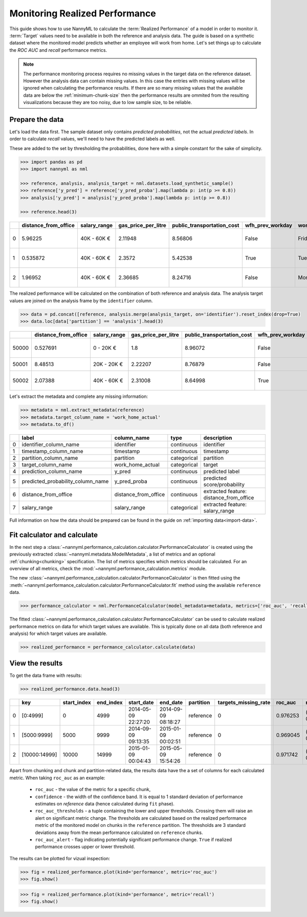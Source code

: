 .. _performance-calculation:

===============================
Monitoring Realized Performance
===============================

This guide shows how to use NannyML to calculate the :term:`Realized Performance` of a model in order to monitor it.
:term:`Target` values need to be available in both the reference and analysis data.
The guide is based on a synthetic dataset where the monitored model predicts whether an employee will work from home.
Let's set things up to calculate the *ROC AUC* and *recall* performance metrics.

.. note::
    The performance monitoring process requires no missing values in the target data on the reference dataset. However
    the analysis data can contain missing values. In this case the entries with missing values will be ignored when
    calculating the performance results. If there are so many missing values that the available data are below the
    :ref:`minimum-chunk-size` then the performance results are ommited from the resulting visualizations because they are
    too noisy, due to low sample size, to be reliable.

Prepare the data
================

Let's load the data first. The sample dataset only contains *predicted probabilities*, not the actual *predicted labels*.
In order to calculate *recall* values, we'll need to have the predicted labels as well.

These are added to the set by thresholding the probabilities, done here with a simple constant for the sake of simplicity.

.. code-block:: python

    >>> import pandas as pd
    >>> import nannyml as nml

    >>> reference, analysis, analysis_target = nml.datasets.load_synthetic_sample()
    >>> reference['y_pred'] = reference['y_pred_proba'].map(lambda p: int(p >= 0.8))
    >>> analysis['y_pred'] = analysis['y_pred_proba'].map(lambda p: int(p >= 0.8))

    >>> reference.head(3)

+----+------------------------+----------------+-----------------------+------------------------------+--------------------+-----------+----------+--------------+--------------------+---------------------+----------------+-------------+--------+
|    |   distance_from_office | salary_range   |   gas_price_per_litre |   public_transportation_cost | wfh_prev_workday   | workday   |   tenure |   identifier |   work_home_actual | timestamp           |   y_pred_proba | partition   | y_pred |
+====+========================+================+=======================+==============================+====================+===========+==========+==============+====================+=====================+================+=============+========+
|  0 |               5.96225  | 40K - 60K €    |               2.11948 |                      8.56806 | False              | Friday    | 0.212653 |            0 |                  1 | 2014-05-09 22:27:20 |           0.99 | reference   |      1 |
+----+------------------------+----------------+-----------------------+------------------------------+--------------------+-----------+----------+--------------+--------------------+---------------------+----------------+-------------+--------+
|  1 |               0.535872 | 40K - 60K €    |               2.3572  |                      5.42538 | True               | Tuesday   | 4.92755  |            1 |                  0 | 2014-05-09 22:59:32 |           0.07 | reference   |      0 |
+----+------------------------+----------------+-----------------------+------------------------------+--------------------+-----------+----------+--------------+--------------------+---------------------+----------------+-------------+--------+
|  2 |               1.96952  | 40K - 60K €    |               2.36685 |                      8.24716 | False              | Monday    | 0.520817 |            2 |                  1 | 2014-05-09 23:48:25 |           1    | reference   |      1 |
+----+------------------------+----------------+-----------------------+------------------------------+--------------------+-----------+----------+--------------+--------------------+---------------------+----------------+-------------+--------+

The realized performance will be calculated on the combination of both reference and analysis data. The analysis target
values are joined on the analysis frame by the ``identifier`` column.

.. code-block:: python

    >>> data = pd.concat([reference, analysis.merge(analysis_target, on='identifier').reset_index(drop=True)
    >>> data.loc[data['partition'] == 'analysis'].head(3)

+-------+------------------------+----------------+-----------------------+------------------------------+--------------------+-----------+----------+--------------+--------------------+---------------------+----------------+-------------+----------+
|       |   distance_from_office | salary_range   |   gas_price_per_litre |   public_transportation_cost | wfh_prev_workday   | workday   |   tenure |   identifier |   work_home_actual | timestamp           |   y_pred_proba | partition   |   y_pred |
+=======+========================+================+=======================+==============================+====================+===========+==========+==============+====================+=====================+================+=============+==========+
| 50000 |               0.527691 | 0 - 20K €      |               1.8     |                      8.96072 | False              | Tuesday   |  4.22463 |          nan |                  1 | 2017-08-31 04:20:00 |           0.99 | analysis    |        1 |
+-------+------------------------+----------------+-----------------------+------------------------------+--------------------+-----------+----------+--------------+--------------------+---------------------+----------------+-------------+----------+
| 50001 |               8.48513  | 20K - 20K €    |               2.22207 |                      8.76879 | False              | Friday    |  4.9631  |          nan |                  1 | 2017-08-31 05:16:16 |           0.98 | analysis    |        1 |
+-------+------------------------+----------------+-----------------------+------------------------------+--------------------+-----------+----------+--------------+--------------------+---------------------+----------------+-------------+----------+
| 50002 |               2.07388  | 40K - 60K €    |               2.31008 |                      8.64998 | True               | Friday    |  4.58895 |          nan |                  1 | 2017-08-31 05:56:44 |           0.98 | analysis    |        1 |
+-------+------------------------+----------------+-----------------------+------------------------------+--------------------+-----------+----------+--------------+--------------------+---------------------+----------------+-------------+----------+

Let's extract the metadata and complete any missing information:

.. code-block:: python

    >>> metadata = nml.extract_metadata(reference)
    >>> metadata.target_column_name = 'work_home_actual'
    >>> metadata.to_df()

+----+-----------------------------------+----------------------------+-------------+-----------------------------------------------+
|    | label                             | column_name                | type        | description                                   |
+====+===================================+============================+=============+===============================================+
|  0 | identifier_column_name            | identifier                 | continuous  | identifier                                    |
+----+-----------------------------------+----------------------------+-------------+-----------------------------------------------+
|  1 | timestamp_column_name             | timestamp                  | continuous  | timestamp                                     |
+----+-----------------------------------+----------------------------+-------------+-----------------------------------------------+
|  2 | partition_column_name             | partition                  | categorical | partition                                     |
+----+-----------------------------------+----------------------------+-------------+-----------------------------------------------+
|  3 | target_column_name                | work_home_actual           | categorical | target                                        |
+----+-----------------------------------+----------------------------+-------------+-----------------------------------------------+
|  4 | prediction_column_name            | y_pred                     | continuous  | predicted label                               |
+----+-----------------------------------+----------------------------+-------------+-----------------------------------------------+
|  5 | predicted_probability_column_name | y_pred_proba               | continuous  | predicted score/probability                   |
+----+-----------------------------------+----------------------------+-------------+-----------------------------------------------+
|  6 | distance_from_office              | distance_from_office       | continuous  | extracted feature: distance_from_office       |
+----+-----------------------------------+----------------------------+-------------+-----------------------------------------------+
|  7 | salary_range                      | salary_range               | categorical | extracted feature: salary_range               |
+----+-----------------------------------+----------------------------+-------------+-----------------------------------------------+

Full information on how the data should be prepared can be found in the guide on :ref:`importing data<import-data>`.

Fit calculator and calculate
============================

In the next step a :class:`~nannyml.performance_calculation.calculator.PerformanceCalculator` is created using the previously
extracted :class:`~nannyml.metadata.ModelMetadata`, a list of metrics and an optional :ref:`chunking<chunking>` specification.
The list of metrics specifies which metrics should be calculated. For an overview of all metrics,
check the :mod:`~nannyml.performance_calculation.metrics` module.

The new :class:`~nannyml.performance_calculation.calculator.PerformanceCalculator` is then fitted using the
:meth:`~nannyml.performance_calculation.calculator.PerformanceCalculator.fit` method using the available ``reference`` data.

.. code-block:: python

    >>> performance_calculator = nml.PerformanceCalculator(model_metadata=metadata, metrics=['roc_auc', 'recall'], chunk_size=5000).fit(reference_data=reference)

The fitted :class:`~nannyml.performance_calculation.calculator.PerformanceCalculator` can be used to calculate
realized performance metrics on data for which target values are available.
This is typically done on all data (both reference and analysis) for which target values are available.

.. code-block:: python

    >>> realized_performance = performance_calculator.calculate(data)


View the results
==============================

To get the data frame with results:

.. code-block:: python

    >>> realized_performance.data.head(3)

+----+---------------+---------------+-------------+---------------------+---------------------+-------------+------------------------+-----------+-----------------------------------------+-----------------+----------+------------------------------------------+----------------+
|    | key           |   start_index |   end_index | start_date          | end_date            | partition   |   targets_missing_rate |   roc_auc | roc_auc_thresholds                      | roc_auc_alert   |   recall | recall_thresholds                        | recall_alert   |
+====+===============+===============+=============+=====================+=====================+=============+========================+===========+=========================================+=================+==========+==========================================+================+
|  0 | [0:4999]      |             0 |        4999 | 2014-05-09 22:27:20 | 2014-09-09 08:18:27 | reference   |                      0 |  0.976253 | (0.963316535948479, 0.9786597341713761) | False           | 0.8839   | (0.8670598996318404, 0.8891521304432684) | False          |
+----+---------------+---------------+-------------+---------------------+---------------------+-------------+------------------------+-----------+-----------------------------------------+-----------------+----------+------------------------------------------+----------------+
|  1 | [5000:9999]   |          5000 |        9999 | 2014-09-09 09:13:35 | 2015-01-09 00:02:51 | reference   |                      0 |  0.969045 | (0.963316535948479, 0.9786597341713761) | False           | 0.873022 | (0.8670598996318404, 0.8891521304432684) | False          |
+----+---------------+---------------+-------------+---------------------+---------------------+-------------+------------------------+-----------+-----------------------------------------+-----------------+----------+------------------------------------------+----------------+
|  2 | [10000:14999] |         10000 |       14999 | 2015-01-09 00:04:43 | 2015-05-09 15:54:26 | reference   |                      0 |  0.971742 | (0.963316535948479, 0.9786597341713761) | False           | 0.875248 | (0.8670598996318404, 0.8891521304432684) | False          |
+----+---------------+---------------+-------------+---------------------+---------------------+-------------+------------------------+-----------+-----------------------------------------+-----------------+----------+------------------------------------------+----------------+

.. _performance-estimation-thresholds:

Apart from chunking and chunk and partition-related data, the results data have the a set of columns for each
calculated metric. When taking ``roc_auc`` as an example:

 - ``roc_auc`` - the value of the metric for a specific chunk,
 - ``confidence`` - the width of the confidence band. It is equal to 1 standard deviation of performance estimates on
   `reference` data (hence calculated during ``fit`` phase).
 - ``roc_auc_thresholds`` - a tuple containing the lower and upper thresholds. Crossing them will raise an alert on significant
   metric change. The thresholds are calculated based on the realized performance metric of the monitored model on chunks in
   the ``reference`` partition. The thresholds are 3 standard deviations away from the mean performance calculated on
   ``reference`` chunks.
 - ``roc_auc_alert`` - flag indicating potentially significant performance change. ``True`` if realized performance crosses
   upper or lower threshold.


The results can be plotted for vizual inspection:

.. code-block:: python

    >>> fig = realized_performance.plot(kind='performance', metric='roc_auc')
    >>> fig.show()

.. image:: /_static/performance_calculation_roc_auc.svg

.. code-block:: python

    >>> fig = realized_performance.plot(kind='performance', metric='recall')
    >>> fig.show()

.. image:: /_static/performance_calculation_recall.svg
